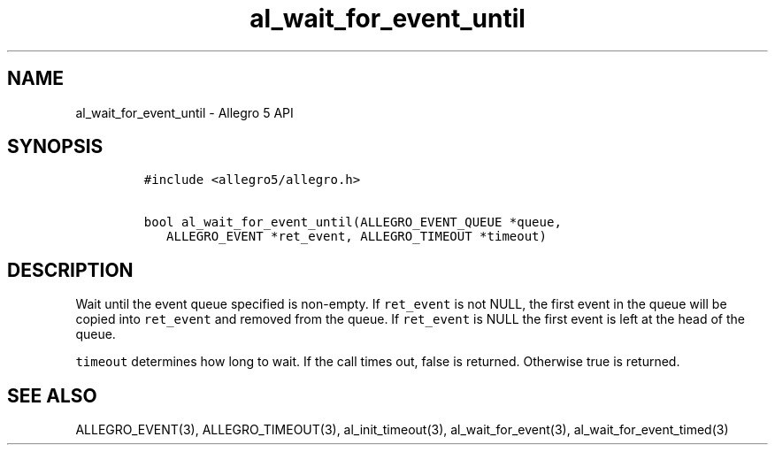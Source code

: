 .TH "al_wait_for_event_until" "3" "" "Allegro reference manual" ""
.SH NAME
.PP
al_wait_for_event_until \- Allegro 5 API
.SH SYNOPSIS
.IP
.nf
\f[C]
#include\ <allegro5/allegro.h>

bool\ al_wait_for_event_until(ALLEGRO_EVENT_QUEUE\ *queue,
\ \ \ ALLEGRO_EVENT\ *ret_event,\ ALLEGRO_TIMEOUT\ *timeout)
\f[]
.fi
.SH DESCRIPTION
.PP
Wait until the event queue specified is non\-empty.
If \f[C]ret_event\f[] is not NULL, the first event in the queue will be
copied into \f[C]ret_event\f[] and removed from the queue.
If \f[C]ret_event\f[] is NULL the first event is left at the head of the
queue.
.PP
\f[C]timeout\f[] determines how long to wait.
If the call times out, false is returned.
Otherwise true is returned.
.SH SEE ALSO
.PP
ALLEGRO_EVENT(3), ALLEGRO_TIMEOUT(3), al_init_timeout(3),
al_wait_for_event(3), al_wait_for_event_timed(3)
